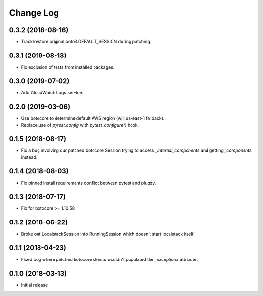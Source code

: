 Change Log
==========

0.3.2 (2018-08-16)
------------------

- Track/restore original boto3.DEFAULT_SESSION during patching.


0.3.1 (2019-08-13)
------------------

- Fix exclusion of tests from installed packages.

0.3.0 (2019-07-02)
------------------

- Add CloudWatch Logs service.

0.2.0 (2019-03-06)
------------------

- Use botocore to determine default AWS region (will us-east-1 fallback).
- Replace use of `pytest.config` with `pytest_configure()` hook.

0.1.5 (2018-08-17)
------------------

- Fix a bug involving our patched botocore Session trying to access `_internal_components` and getting `_components` instead.

0.1.4 (2018-08-03)
------------------

- Fix pinned install requirements conflict between pytest and pluggy.

0.1.3 (2018-07-17)
------------------

- Fix for botocore >= 1.10.58.

0.1.2 (2018-06-22)
------------------

- Broke out LocalstackSession into RunningSession which doesn't start localstack itself.

0.1.1 (2018-04-23)
------------------

- Fixed bug where patched botocore clients wouldn't populated the `_exceptions` attribute.

0.1.0 (2018-03-13)
------------------

- Initial release
